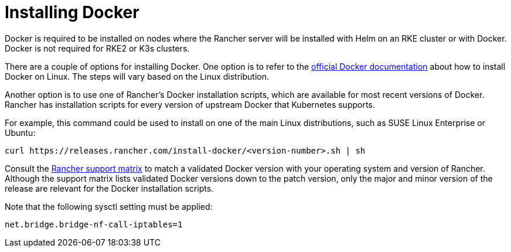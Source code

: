 = Installing Docker

Docker is required to be installed on nodes where the Rancher server will be installed with Helm on an RKE cluster or with Docker. Docker is not required for RKE2 or K3s clusters.

There are a couple of options for installing Docker. One option is to refer to the https://docs.docker.com/install/[official Docker documentation] about how to install Docker on Linux. The steps will vary based on the Linux distribution.

Another option is to use one of Rancher's Docker installation scripts, which are available for most recent versions of Docker. Rancher has installation scripts for every version of upstream Docker that Kubernetes supports.

For example, this command could be used to install on one of the main Linux distributions, such as SUSE Linux Enterprise or Ubuntu:

[,bash]
----
curl https://releases.rancher.com/install-docker/<version-number>.sh | sh
----

Consult the https://www.suse.com/suse-rancher/support-matrix/all-supported-versions/rancher-v2-6-13/[Rancher support matrix] to match a validated Docker version with your operating system and version of Rancher. Although the support matrix lists validated Docker versions down to the patch version, only the major and minor version of the release are relevant for the Docker installation scripts.

Note that the following sysctl setting must be applied:

----
net.bridge.bridge-nf-call-iptables=1
----
